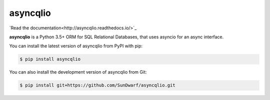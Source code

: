 asyncqlio
=========

|b1| |b2| |b3| |b4|

.. |b1| image:: https://img.shields.io/circleci/project/github/SunDwarf/asyncqlio.svg
   :target: https://circleci.com/gh/SunDwarf/asyncqlio
.. |b2| image:: https://img.shields.io/pypi/v/asyncqlio.svg
.. |b3| image:: https://img.shields.io/github/tag/SunDwarf/asyncqlio.svg
.. |b4| image:: https://img.shields.io/coveralls/SunDwarf/asyncqlio.svg
   :target: https://codecov.io/gh/SunDwarf/asyncqlio

`Read the documentation<http://asyncqlio.readthedocs.io/>`_

**asyncqlio** is a Python 3.5+ ORM for SQL Relational Databases,
that uses asyncio for an async interface.

You can install the latest version of asyncqlio from PyPI with pip:

.. code-block:: bash

   $ pip install asyncqlio

You can also install the development version of asyncqlio from Git:

.. code-block:: bash

   $ pip install git+https://github.com/SunDwarf/asyncqlio.git
